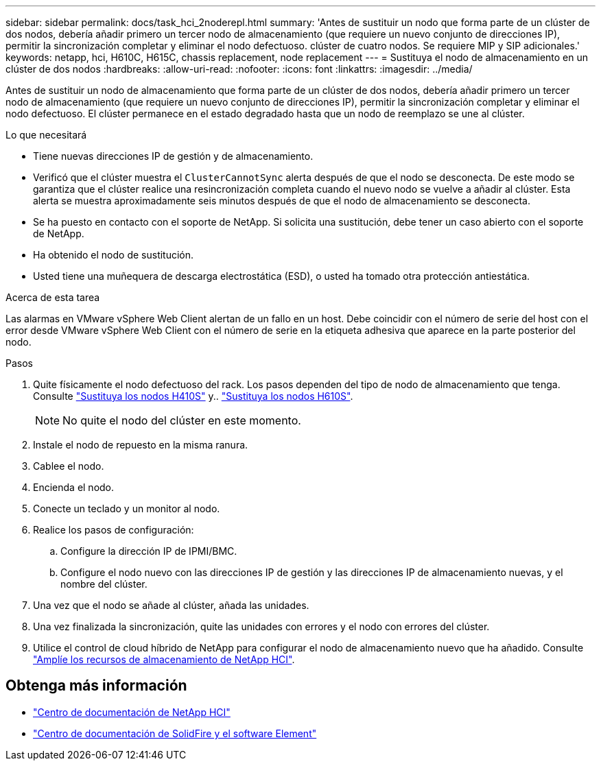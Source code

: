 ---
sidebar: sidebar 
permalink: docs/task_hci_2noderepl.html 
summary: 'Antes de sustituir un nodo que forma parte de un clúster de dos nodos, debería añadir primero un tercer nodo de almacenamiento (que requiere un nuevo conjunto de direcciones IP), permitir la sincronización completar y eliminar el nodo defectuoso. clúster de cuatro nodos. Se requiere MIP y SIP adicionales.' 
keywords: netapp, hci, H610C, H615C, chassis replacement, node replacement 
---
= Sustituya el nodo de almacenamiento en un clúster de dos nodos
:hardbreaks:
:allow-uri-read: 
:nofooter: 
:icons: font
:linkattrs: 
:imagesdir: ../media/


[role="lead"]
Antes de sustituir un nodo de almacenamiento que forma parte de un clúster de dos nodos, debería añadir primero un tercer nodo de almacenamiento (que requiere un nuevo conjunto de direcciones IP), permitir la sincronización completar y eliminar el nodo defectuoso. El clúster permanece en el estado degradado hasta que un nodo de reemplazo se une al clúster.

.Lo que necesitará
* Tiene nuevas direcciones IP de gestión y de almacenamiento.
* Verificó que el clúster muestra el `ClusterCannotSync` alerta después de que el nodo se desconecta. De este modo se garantiza que el clúster realice una resincronización completa cuando el nuevo nodo se vuelve a añadir al clúster. Esta alerta se muestra aproximadamente seis minutos después de que el nodo de almacenamiento se desconecta.
* Se ha puesto en contacto con el soporte de NetApp. Si solicita una sustitución, debe tener un caso abierto con el soporte de NetApp.
* Ha obtenido el nodo de sustitución.
* Usted tiene una muñequera de descarga electrostática (ESD), o usted ha tomado otra protección antiestática.


.Acerca de esta tarea
Las alarmas en VMware vSphere Web Client alertan de un fallo en un host. Debe coincidir con el número de serie del host con el error desde VMware vSphere Web Client con el número de serie en la etiqueta adhesiva que aparece en la parte posterior del nodo.

.Pasos
. Quite físicamente el nodo defectuoso del rack. Los pasos dependen del tipo de nodo de almacenamiento que tenga. Consulte link:task_hci_h410srepl.html["Sustituya los nodos H410S"] y.. link:task_hci_h610srepl.html["Sustituya los nodos H610S"].
+

NOTE: No quite el nodo del clúster en este momento.

. Instale el nodo de repuesto en la misma ranura.
. Cablee el nodo.
. Encienda el nodo.
. Conecte un teclado y un monitor al nodo.
. Realice los pasos de configuración:
+
.. Configure la dirección IP de IPMI/BMC.
.. Configure el nodo nuevo con las direcciones IP de gestión y las direcciones IP de almacenamiento nuevas, y el nombre del clúster.


. Una vez que el nodo se añade al clúster, añada las unidades.
. Una vez finalizada la sincronización, quite las unidades con errores y el nodo con errores del clúster.
. Utilice el control de cloud híbrido de NetApp para configurar el nodo de almacenamiento nuevo que ha añadido. Consulte link:task_hcc_expand_storage.html["Amplíe los recursos de almacenamiento de NetApp HCI"].




== Obtenga más información

* http://docs.netapp.com/hci/index.jsp["Centro de documentación de NetApp HCI"^]
* http://docs.netapp.com/sfe-122/index.jsp["Centro de documentación de SolidFire y el software Element"^]

